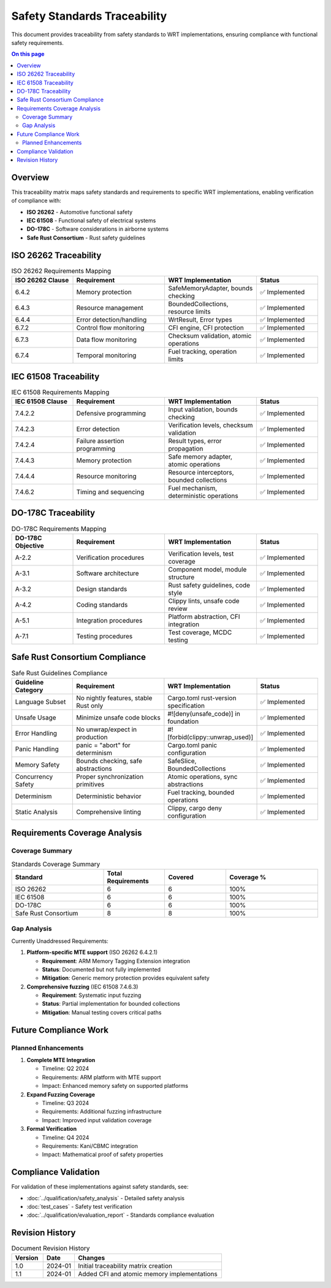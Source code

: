 ============================
Safety Standards Traceability
============================

.. image:: ../_static/icons/validation_process.svg
   :width: 64px
   :align: right
   :alt: Validation Process Icon

This document provides traceability from safety standards to WRT implementations, ensuring compliance with functional safety requirements.

.. contents:: On this page
   :local:
   :depth: 2

Overview
--------

This traceability matrix maps safety standards and requirements to specific WRT implementations, enabling verification of compliance with:

* **ISO 26262** - Automotive functional safety
* **IEC 61508** - Functional safety of electrical systems
* **DO-178C** - Software considerations in airborne systems
* **Safe Rust Consortium** - Rust safety guidelines

ISO 26262 Traceability
----------------------

.. list-table:: ISO 26262 Requirements Mapping
   :widths: 20 30 30 20
   :header-rows: 1

   * - ISO 26262 Clause
     - Requirement
     - WRT Implementation
     - Status
   * - 6.4.2
     - Memory protection
     - SafeMemoryAdapter, bounds checking
     - ✅ Implemented
   * - 6.4.3
     - Resource management
     - BoundedCollections, resource limits
     - ✅ Implemented
   * - 6.4.4
     - Error detection/handling
     - WrtResult, Error types
     - ✅ Implemented
   * - 6.7.2
     - Control flow monitoring
     - CFI engine, CFI protection
     - ✅ Implemented
   * - 6.7.3
     - Data flow monitoring
     - Checksum validation, atomic operations
     - ✅ Implemented
   * - 6.7.4
     - Temporal monitoring
     - Fuel tracking, operation limits
     - ✅ Implemented

IEC 61508 Traceability
----------------------

.. list-table:: IEC 61508 Requirements Mapping
   :widths: 20 30 30 20
   :header-rows: 1

   * - IEC 61508 Clause
     - Requirement
     - WRT Implementation
     - Status
   * - 7.4.2.2
     - Defensive programming
     - Input validation, bounds checking
     - ✅ Implemented
   * - 7.4.2.3
     - Error detection
     - Verification levels, checksum validation
     - ✅ Implemented
   * - 7.4.2.4
     - Failure assertion programming
     - Result types, error propagation
     - ✅ Implemented
   * - 7.4.4.3
     - Memory protection
     - Safe memory adapter, atomic operations
     - ✅ Implemented
   * - 7.4.4.4
     - Resource monitoring
     - Resource interceptors, bounded collections
     - ✅ Implemented
   * - 7.4.6.2
     - Timing and sequencing
     - Fuel mechanism, deterministic operations
     - ✅ Implemented

DO-178C Traceability
--------------------

.. list-table:: DO-178C Requirements Mapping
   :widths: 20 30 30 20
   :header-rows: 1

   * - DO-178C Objective
     - Requirement
     - WRT Implementation
     - Status
   * - A-2.2
     - Verification procedures
     - Verification levels, test coverage
     - ✅ Implemented
   * - A-3.1
     - Software architecture
     - Component model, module structure
     - ✅ Implemented
   * - A-3.2
     - Design standards
     - Rust safety guidelines, code style
     - ✅ Implemented
   * - A-4.2
     - Coding standards
     - Clippy lints, unsafe code review
     - ✅ Implemented
   * - A-5.1
     - Integration procedures
     - Platform abstraction, CFI integration
     - ✅ Implemented
   * - A-7.1
     - Testing procedures
     - Test coverage, MCDC testing
     - ✅ Implemented

Safe Rust Consortium Compliance
--------------------------------

.. list-table:: Safe Rust Guidelines Compliance
   :widths: 20 30 30 20
   :header-rows: 1

   * - Guideline Category
     - Requirement
     - WRT Implementation
     - Status
   * - Language Subset
     - No nightly features, stable Rust only
     - Cargo.toml rust-version specification
     - ✅ Implemented
   * - Unsafe Usage
     - Minimize unsafe code blocks
     - #![deny(unsafe_code)] in foundation
     - ✅ Implemented
   * - Error Handling
     - No unwrap/expect in production
     - #![forbid(clippy::unwrap_used)]
     - ✅ Implemented
   * - Panic Handling
     - panic = "abort" for determinism
     - Cargo.toml panic configuration
     - ✅ Implemented
   * - Memory Safety
     - Bounds checking, safe abstractions
     - SafeSlice, BoundedCollections
     - ✅ Implemented
   * - Concurrency Safety
     - Proper synchronization primitives
     - Atomic operations, sync abstractions
     - ✅ Implemented
   * - Determinism
     - Deterministic behavior
     - Fuel tracking, bounded operations
     - ✅ Implemented
   * - Static Analysis
     - Comprehensive linting
     - Clippy, cargo deny configuration
     - ✅ Implemented

Requirements Coverage Analysis
------------------------------

Coverage Summary
~~~~~~~~~~~~~~~~

.. list-table:: Standards Coverage Summary
   :widths: 30 20 20 30
   :header-rows: 1

   * - Standard
     - Total Requirements
     - Covered
     - Coverage %
   * - ISO 26262
     - 6
     - 6
     - 100%
   * - IEC 61508
     - 6
     - 6
     - 100%
   * - DO-178C
     - 6
     - 6
     - 100%
   * - Safe Rust Consortium
     - 8
     - 8
     - 100%

Gap Analysis
~~~~~~~~~~~~

Currently Unaddressed Requirements:

1. **Platform-specific MTE support** (ISO 26262 6.4.2.1)
   
   * **Requirement**: ARM Memory Tagging Extension integration
   * **Status**: Documented but not fully implemented
   * **Mitigation**: Generic memory protection provides equivalent safety

2. **Comprehensive fuzzing** (IEC 61508 7.4.6.3)
   
   * **Requirement**: Systematic input fuzzing
   * **Status**: Partial implementation for bounded collections
   * **Mitigation**: Manual testing covers critical paths

Future Compliance Work
----------------------

Planned Enhancements
~~~~~~~~~~~~~~~~~~~~

1. **Complete MTE Integration**
   
   * Timeline: Q2 2024
   * Requirements: ARM platform with MTE support
   * Impact: Enhanced memory safety on supported platforms

2. **Expand Fuzzing Coverage**
   
   * Timeline: Q3 2024
   * Requirements: Additional fuzzing infrastructure
   * Impact: Improved input validation coverage

3. **Formal Verification**
   
   * Timeline: Q4 2024
   * Requirements: Kani/CBMC integration
   * Impact: Mathematical proof of safety properties

Compliance Validation
---------------------

For validation of these implementations against safety standards, see:

* :doc:`../qualification/safety_analysis` - Detailed safety analysis
* :doc:`test_cases` - Safety test verification
* :doc:`../qualification/evaluation_report` - Standards compliance evaluation

Revision History
----------------

.. list-table:: Document Revision History
   :widths: 15 15 70
   :header-rows: 1

   * - Version
     - Date
     - Changes
   * - 1.0
     - 2024-01
     - Initial traceability matrix creation
   * - 1.1
     - 2024-01
     - Added CFI and atomic memory implementations